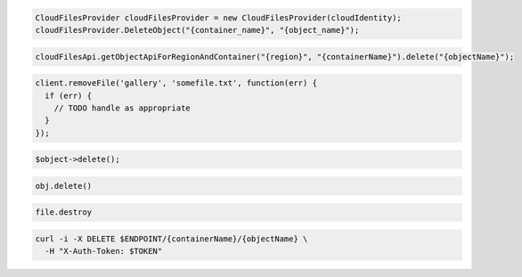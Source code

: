 .. code-block:: csharp

  CloudFilesProvider cloudFilesProvider = new CloudFilesProvider(cloudIdentity);
  cloudFilesProvider.DeleteObject("{container_name}", "{object_name}");

.. code-block:: java

  cloudFilesApi.getObjectApiForRegionAndContainer("{region}", "{containerName}").delete("{objectName}");

.. code-block:: javascript

  client.removeFile('gallery', 'somefile.txt', function(err) {
    if (err) {
      // TODO handle as appropriate
    }
  });

.. code-block:: php

  $object->delete();

.. code-block:: python

  obj.delete()

.. code-block:: ruby

  file.destroy

.. code-block:: sh

  curl -i -X DELETE $ENDPOINT/{containerName}/{objectName} \
    -H "X-Auth-Token: $TOKEN"

